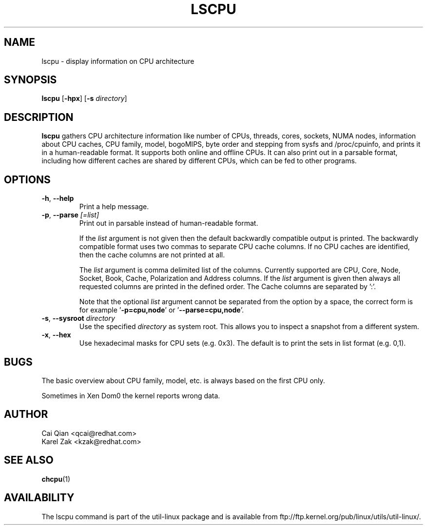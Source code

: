 .\" Process this file with
.\" groff -man -Tascii lscpu.1
.\"
.TH LSCPU 1 "February 2011" "util-linux" "User Commands"
.SH NAME
lscpu \- display information on CPU architecture
.SH SYNOPSIS
.B lscpu
.RB [ \-hpx ]
.RB [ \-s
.IR directory ]
.SH DESCRIPTION
.B lscpu
gathers CPU architecture information like number of CPUs, threads,
cores, sockets, NUMA nodes, information about CPU caches, CPU family,
model, bogoMIPS, byte order and stepping from sysfs and /proc/cpuinfo, and prints it in
a human-readable format.  It supports both online and offline CPUs.
It can also print out in a parsable format,
including how different caches are shared by different CPUs,
which can be fed to other programs.
.SH OPTIONS
.TP
.BR \-h , " \-\-help"
Print a help message.
.TP
.BR \-p , " \-\-parse " \fI[=list]\fP
Print out in parsable instead of human-readable format.

If the \fIlist\fP argument is not given then the default backwardly compatible
output is printed.  The backwardly compatible format uses two commas to
separate CPU cache columns. If no CPU caches are identified, then the cache
columns are not printed at all.

The \fIlist\fP argument is comma delimited list of the columns. Currently
supported are CPU, Core, Node, Socket, Book, Cache, Polarization and Address
columns.
If the \fIlist\fP argument is given then always all requested columns are printed in
the defined order. The Cache columns are separated by ':'.

Note that the optional \fIlist\fP argument cannot be separated from the
option by a space, the correct form is for example '\fB-p=cpu,node\fP' or '\fB--parse=cpu,node\fP'.
.TP
.BR \-s , " \-\-sysroot " \fIdirectory\fP
Use the specified \fIdirectory\fP as system root.  This allows you to inspect
a snapshot from a different system.
.TP
.BR \-x , " \-\-hex"
Use hexadecimal masks for CPU sets (e.g. 0x3).  The default is to print the sets
in list format (e.g. 0,1).
.SH BUGS
The basic overview about CPU family, model, etc. is always based on the first
CPU only.

Sometimes in Xen Dom0 the kernel reports wrong data.
.SH AUTHOR
.nf
Cai Qian <qcai@redhat.com>
Karel Zak <kzak@redhat.com>
.fi
.SH "SEE ALSO"
.BR chcpu (1)
.SH AVAILABILITY
The lscpu command is part of the util-linux package and is available from
ftp://ftp.kernel.org/pub/linux/utils/util-linux/.
